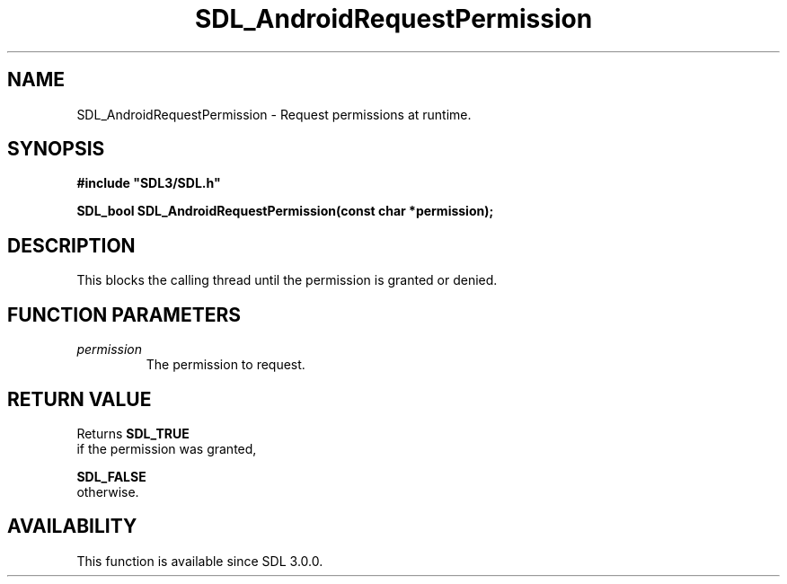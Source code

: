 .\" This manpage content is licensed under Creative Commons
.\"  Attribution 4.0 International (CC BY 4.0)
.\"   https://creativecommons.org/licenses/by/4.0/
.\" This manpage was generated from SDL's wiki page for SDL_AndroidRequestPermission:
.\"   https://wiki.libsdl.org/SDL_AndroidRequestPermission
.\" Generated with SDL/build-scripts/wikiheaders.pl
.\"  revision SDL-aba3038
.\" Please report issues in this manpage's content at:
.\"   https://github.com/libsdl-org/sdlwiki/issues/new
.\" Please report issues in the generation of this manpage from the wiki at:
.\"   https://github.com/libsdl-org/SDL/issues/new?title=Misgenerated%20manpage%20for%20SDL_AndroidRequestPermission
.\" SDL can be found at https://libsdl.org/
.de URL
\$2 \(laURL: \$1 \(ra\$3
..
.if \n[.g] .mso www.tmac
.TH SDL_AndroidRequestPermission 3 "SDL 3.0.0" "SDL" "SDL3 FUNCTIONS"
.SH NAME
SDL_AndroidRequestPermission \- Request permissions at runtime\[char46]
.SH SYNOPSIS
.nf
.B #include \(dqSDL3/SDL.h\(dq
.PP
.BI "SDL_bool SDL_AndroidRequestPermission(const char *permission);
.fi
.SH DESCRIPTION
This blocks the calling thread until the permission is granted or denied\[char46]

.SH FUNCTION PARAMETERS
.TP
.I permission
The permission to request\[char46]
.SH RETURN VALUE
Returns 
.BR SDL_TRUE
 if the permission was granted,

.BR SDL_FALSE
 otherwise\[char46]

.SH AVAILABILITY
This function is available since SDL 3\[char46]0\[char46]0\[char46]

